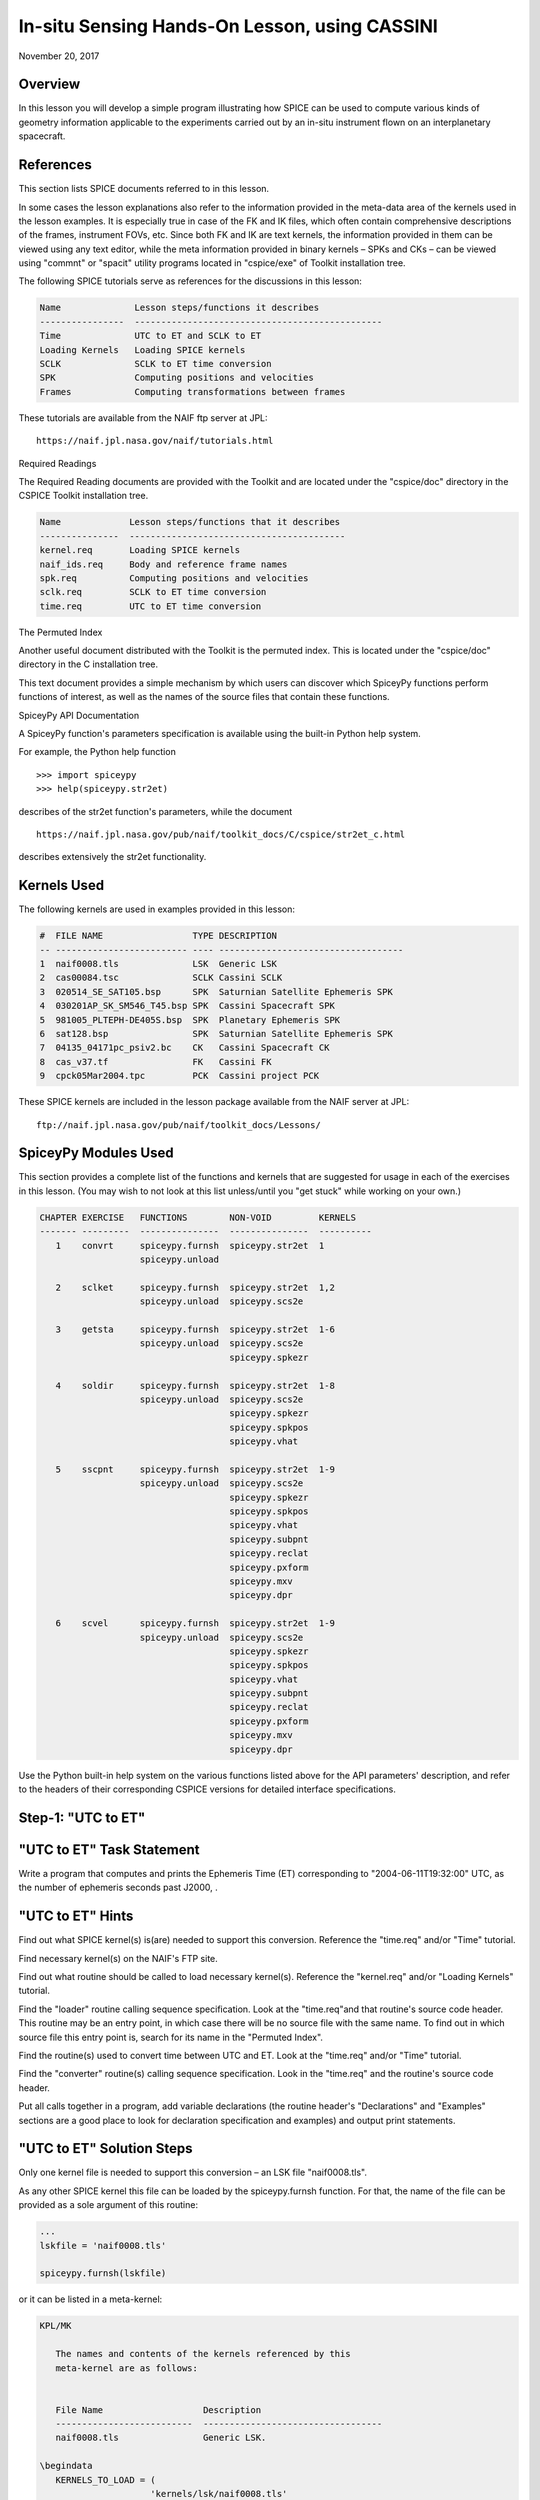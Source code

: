 In-situ Sensing Hands-On Lesson, using CASSINI
===============================================

November 20, 2017

Overview
--------

In this lesson you will develop a simple program illustrating how SPICE
can be used to compute various kinds of geometry information applicable
to the experiments carried out by an in-situ instrument flown on an
interplanetary spacecraft.

References
----------

This section lists SPICE documents referred to in this lesson.

In some cases the lesson explanations also refer to the information
provided in the meta-data area of the kernels used in the lesson
examples. It is especially true in case of the FK and IK files, which
often contain comprehensive descriptions of the frames, instrument FOVs,
etc. Since both FK and IK are text kernels, the information provided in
them can be viewed using any text editor, while the meta information
provided in binary kernels – SPKs and CKs – can be viewed using
"commnt" or "spacit" utility programs located in "cspice/exe" of
Toolkit installation tree.

The following SPICE tutorials serve as references for the discussions in
this lesson:

.. code-block:: text

      Name              Lesson steps/functions it describes
      ----------------  -----------------------------------------------
      Time              UTC to ET and SCLK to ET
      Loading Kernels   Loading SPICE kernels
      SCLK              SCLK to ET time conversion
      SPK               Computing positions and velocities
      Frames            Computing transformations between frames

These tutorials are available from the NAIF ftp server at JPL:

::

      https://naif.jpl.nasa.gov/naif/tutorials.html

Required Readings

The Required Reading documents are provided with the Toolkit and are
located under the "cspice/doc" directory in the CSPICE Toolkit
installation tree.

.. code-block:: text

      Name             Lesson steps/functions that it describes
      ---------------  -----------------------------------------
      kernel.req       Loading SPICE kernels
      naif_ids.req     Body and reference frame names
      spk.req          Computing positions and velocities
      sclk.req         SCLK to ET time conversion
      time.req         UTC to ET time conversion

The Permuted Index

Another useful document distributed with the Toolkit is the permuted
index. This is located under the "cspice/doc" directory in the C
installation tree.

This text document provides a simple mechanism by which users can
discover which SpiceyPy functions perform functions of interest, as well
as the names of the source files that contain these functions.

SpiceyPy API Documentation

A SpiceyPy function's parameters specification is available using the
built-in Python help system.

For example, the Python help function

::

      >>> import spiceypy
      >>> help(spiceypy.str2et)

describes of the str2et function's parameters, while the document

::

      https://naif.jpl.nasa.gov/pub/naif/toolkit_docs/C/cspice/str2et_c.html

describes extensively the str2et functionality.

Kernels Used
------------

The following kernels are used in examples provided in this lesson:

.. code-block:: text

      #  FILE NAME                 TYPE DESCRIPTION
      -- ------------------------- ---- -----------------------------------
      1  naif0008.tls              LSK  Generic LSK
      2  cas00084.tsc              SCLK Cassini SCLK
      3  020514_SE_SAT105.bsp      SPK  Saturnian Satellite Ephemeris SPK
      4  030201AP_SK_SM546_T45.bsp SPK  Cassini Spacecraft SPK
      5  981005_PLTEPH-DE405S.bsp  SPK  Planetary Ephemeris SPK
      6  sat128.bsp                SPK  Saturnian Satellite Ephemeris SPK
      7  04135_04171pc_psiv2.bc    CK   Cassini Spacecraft CK
      8  cas_v37.tf                FK   Cassini FK
      9  cpck05Mar2004.tpc         PCK  Cassini project PCK

These SPICE kernels are included in the lesson package available from
the NAIF server at JPL:

::

      ftp://naif.jpl.nasa.gov/pub/naif/toolkit_docs/Lessons/

SpiceyPy Modules Used
---------------------

This section provides a complete list of the functions and kernels that
are suggested for usage in each of the exercises in this lesson. (You
may wish to not look at this list unless/until you "get stuck" while
working on your own.)

.. code-block:: text

      CHAPTER EXERCISE   FUNCTIONS        NON-VOID         KERNELS
      ------- ---------  ---------------  ---------------  ----------
         1    convrt     spiceypy.furnsh  spiceypy.str2et  1
                         spiceypy.unload

         2    sclket     spiceypy.furnsh  spiceypy.str2et  1,2
                         spiceypy.unload  spiceypy.scs2e

         3    getsta     spiceypy.furnsh  spiceypy.str2et  1-6
                         spiceypy.unload  spiceypy.scs2e
                                          spiceypy.spkezr

         4    soldir     spiceypy.furnsh  spiceypy.str2et  1-8
                         spiceypy.unload  spiceypy.scs2e
                                          spiceypy.spkezr
                                          spiceypy.spkpos
                                          spiceypy.vhat

         5    sscpnt     spiceypy.furnsh  spiceypy.str2et  1-9
                         spiceypy.unload  spiceypy.scs2e
                                          spiceypy.spkezr
                                          spiceypy.spkpos
                                          spiceypy.vhat
                                          spiceypy.subpnt
                                          spiceypy.reclat
                                          spiceypy.pxform
                                          spiceypy.mxv
                                          spiceypy.dpr

         6    scvel      spiceypy.furnsh  spiceypy.str2et  1-9
                         spiceypy.unload  spiceypy.scs2e
                                          spiceypy.spkezr
                                          spiceypy.spkpos
                                          spiceypy.vhat
                                          spiceypy.subpnt
                                          spiceypy.reclat
                                          spiceypy.pxform
                                          spiceypy.mxv
                                          spiceypy.dpr

Use the Python built-in help system on the various functions listed
above for the API parameters' description, and refer to the headers of
their corresponding CSPICE versions for detailed interface
specifications.

Step-1: "UTC to ET"
------------------------------

"UTC to ET" Task Statement
-----------------------------

Write a program that computes and prints the Ephemeris Time (ET)
corresponding to "2004-06-11T19:32:00" UTC, as the number of
ephemeris seconds past J2000, .

"UTC to ET" Hints
--------------------

Find out what SPICE kernel(s) is(are) needed to support this conversion.
Reference the "time.req" and/or "Time" tutorial.

Find necessary kernel(s) on the NAIF's FTP site.

Find out what routine should be called to load necessary kernel(s).
Reference the "kernel.req" and/or "Loading Kernels" tutorial.

Find the
"loader" routine calling sequence specification. Look at the "time.req"and
that routine's source code header. This routine may be an entry point,
in which case there will be no source file with the same name. To find
out in which source file this entry point is, search for its name in the
"Permuted Index".

Find the routine(s) used to convert time between UTC and ET. Look at the
"time.req" and/or "Time" tutorial.

Find the
"converter" routine(s) calling sequence specification. Look in the "time.req"
and the routine's source code header.

Put all calls together in a program, add variable declarations (the
routine header's "Declarations" and "Examples" sections are a good
place to look for declaration specification and examples) and output
print statements.

"UTC to ET" Solution Steps
-----------------------------

Only one kernel file is needed to support this conversion – an LSK file
"naif0008.tls".

As any other SPICE kernel this file can be loaded by the spiceypy.furnsh
function. For that, the name of the file can be provided as a sole
argument of this routine:

.. code-block:: python

      ...
      lskfile = 'naif0008.tls'

      spiceypy.furnsh(lskfile)

or it can be listed in a meta-kernel:

.. code-block:: text

      KPL/MK

         The names and contents of the kernels referenced by this
         meta-kernel are as follows:


         File Name                   Description
         --------------------------  ----------------------------------
         naif0008.tls                Generic LSK.

      \begindata
         KERNELS_TO_LOAD = (
                           'kernels/lsk/naif0008.tls'
                           )
      \begintext

the name of which, let's call it "convrt.tm", can be then provided as
a sole argument of the :py:func:`spiceypy.spiceypy.furnsh` routine:

.. code-block:: python

          mkfile = 'convrt.tm'
          spiceypy.furnsh(mkfile)

While the second option seems to involve a bit more work – it requires
making an extra file – it is a much better way to go if you plan to load
more kernels as you extend the program. With the meta-kernel approach
simply adding more kernels to the list in KERNEL_TO_LOAD without
changing the program code will accomplish that.

The highest level SpiceyPy time routine converting UTC to ET is
spiceypy.str2et :py:func:`spiceypy.spiceypy.str2et` .

It has two arguments – input time string representing UTC in a variety
of formats (see :py:func:`spiceypy.spiceypy.str2et` header's section "Particulars" for
the complete description of input time formats) and output DP number of
ET seconds past J2000. A call to spiceypy.str2et converting a given UTC
to ET could look like this:

.. code-block:: python

          utc =  '2004-06-11T19:32:00'
          et = spiceypy.str2et(utc)

By combining :py:func:`spiceypy.spiceypy.furnsh` and :py:func:`spiceypy.spiceypy.str2et` calls and required
declarations and by adding a simple print statement, one would get a
complete program that prints ET for the given UTC epoch.

Use of SpiceyPy calls in a Python script requires the SpiceyPy package
to be installed in your Python distribution, either using pip or conda,
and imported within the script.

When you execute the script, "convrt", it produces the following
output:

.. code-block:: bash

      > python convrt.py
      UTC       = 2004-06-11T19:32:00
      ET        =     140254384.184625

"UTC to ET" Code
-------------------

Program "convrt.py":

.. code-block:: python

      from __future__ import print_function
      import spiceypy

      def convrt():

          mkfile = 'convrt.tm'
          spiceypy.furnsh(mkfile)

          utc =  '2004-06-11T19:32:00'
          et = spiceypy.str2et(utc)

          print('UTC       = {:s}'.format(utc))
          print('ET        = {:20.6f}'.format(et))

          spiceypy.unload(mkfile)


      if __name__ == '__main__':
          convrt()

Meta-kernel file "convrt.tm":

.. code-block:: text

      KPL/MK

         The names and contents of the kernels referenced by this
         meta-kernel are as follows:


         File Name                   Description
         --------------------------  ----------------------------------
         naif0008.tls                Generic LSK.

      \begindata
         KERNELS_TO_LOAD = (
                           'kernels/lsk/naif0008.tls'
                           )
      \begintext

Step-2: "SCLK to ET"
------------------------------

"SCLK to ET" Task Statement
------------------------------

Extend the program from Step-1 to compute and print ET for the following
CASSINI on-board clock epoch "1465674964.105".

"SCLK to ET" Hints
---------------------

Find out what additional (to those already loaded in Step-1) SPICE
kernel(s) is(are) needed to support SCLK to ET conversion. Look at the
"sclk.req" and/or "SCLK" tutorial.

Find necessary kernel(s) on the NAIF's FTP site.

Modify the program or meta-kernel to load this (these) kernels.

Find the routine(s) needed to convert time between SCLK and ET. Look at
the "sclk.req" and/or "Time" and "SCLK" tutorials.

Find the
"converter" routine's calling sequence specification. Look in the "sclk.req"
and the routine's source code header.

Look at "naif_ids.req" and the comments in the additional kernel(s)
that you have loaded for information on proper values of input arguments
of this routine.

Add calls to the
"converter" routine(s), necessary variable declarations (the routine header's" Declarations"and
"Examples" sections are a good place to look for declaration
specification and examples), and output print statements to the program.

"SCLK to ET" Solution Steps
------------------------------

A CASSINI SCLK file is needed additionally to the LSK file loaded in the
Step-1 to support this conversion.

No code change is needed in the loading portion of the program if a
meta-kernel approach was used in the Step-1. The program will load the
file if it will be added to the list of kernels in the KERNELS_TO_LOAD
variable:

.. code-block:: text

      KPL/MK

         The names and contents of the kernels referenced by this
         meta-kernel are as follows:


         File Name                   Description
         --------------------------  ----------------------------------
         naif0008.tls                Generic LSK.
         cas00084.tsc                Cassini SCLK.

      \begindata
         KERNELS_TO_LOAD = (
                           'kernels/lsk/naif0008.tls'
                           'kernels/sclk/cas00084.tsc'
                           )
      \begintext

The highest level SpiceyPy routine converting SCLK to ET is
spiceypy.scs2e :py:func:`spiceypy.spiceypy.scs2e` .

It has three arguments – NAIF ID for CASSINI s/c (-82 as described by
"naif_ids.req" document), input time string representing CASSINI
SCLK, and output DP number of ET seconds past J2000. A call to
spiceypy.str2et converting given SCLK to ET could look like this:

.. code-block:: python

          scid = -82
          sclk = '1465674964.105'
          et = spiceypy.scs2e(scid, sclk)

By adding the spiceypy.scs2e call, required declarations and a simple
print statement, one would get a complete program that prints ET for the
given SCLK epoch.

When you execute the script, "sclket", it produces the following
output:

::

      > python convrt.py
      UTC       = 2004-06-11T19:32:00
      ET        =     140254384.184625
      SCLK      = 1465674964.105
      ET        =     140254384.183426

"SCLK to ET" Code
--------------------

Program "sclket.py":

.. code-block:: python

      from __future__ import print_function
      import spiceypy

      def sclket():

          mkfile = 'sclket.tm'
          spiceypy.furnsh(mkfile)

          utc =  '2004-06-11T19:32:00'
          et = spiceypy.str2et(utc)

          print('UTC       = {:s}'.format(utc))
          print('ET        = {:20.6f}'.format(et))

          scid = -82
          sclk = '1465674964.105'
          et = spiceypy.scs2e(scid, sclk)

          print('SCLK      = {:s}'.format(sclk))
          print('ET        = {:20.6f}'.format(et))

          spiceypy.unload(mkfile)


      if __name__ == '__main__':
          sclket()

Meta-kernel file "sclket.tm":

.. code-block:: text

      KPL/MK

         The names and contents of the kernels referenced by this
         meta-kernel are as follows:


         File Name                   Description
         --------------------------  ----------------------------------
         naif0008.tls                Generic LSK.
         cas00084.tsc                Cassini SCLK.

      \begindata
         KERNELS_TO_LOAD = (
                           'kernels/lsk/naif0008.tls'
                           'kernels/sclk/cas00084.tsc'
                           )
      \begintext

Step-3: "Spacecraft State"
------------------------------

"Spacecraft State" Task Statement
------------------------------------

Extend the program from Step-2 to compute geometric state – position and
velocity – of the CASSINI spacecraft with respect to the Sun in the
Ecliptic frame at the epoch specified by SCLK time from Step-2.

"Spacecraft State" Hints
---------------------------

Find out what additional (to those already loaded in Steps-1&2) SPICE
kernel(s) is(are) needed to support state computation. Look at the
"spk.req" and/or "SPK" tutorial.

Find necessary kernel(s) on the NAIF's FTP site.

Verify that the kernels contain enough data to compute the state of
interest. Use "brief" utility program located under "toolkit/exe"
directory for that.

Modify the meta-kernel to load this(these) kernels.

Determine the routine(s) needed to compute states. Look at the
"spk.req" and/or "SPK" tutorial presentation.

Find the the routine(s) calling sequence specification. Look in the
"spk.req" and the routine's source code header.

Reference the "naif_ids.req" and "frames.req"and the routine(s)
header "Inputs" and "Particulars" sections to determine proper
values of the input arguments of this routine.

Add calls to the routine(s), necessary variable declarations and output
print statements to the program.

"Spacecraft State" Solution Steps
------------------------------------

A CASSINI spacecraft trajectory SPK and generic planetary ephemeris SPK
files are needed to support computation of the state of interest.

The file names can be added to the meta-kernel to get them loaded into
the program:

.. code-block:: text

      KPL/MK

         The names and contents of the kernels referenced by this
         meta-kernel are as follows:


         File Name                   Description
         --------------------------  ----------------------------------
         naif0008.tls                Generic LSK.
         cas00084.tsc                Cassini SCLK.
         020514_SE_SAT105.bsp        Saturnian Satellite Ephemeris SPK.
         030201AP_SK_SM546_T45.bsp   Cassini Spacecraft SPK.
         981005_PLTEPH-DE405S.bsp    Planetary Ephemeris SPK.
         sat128.bsp                  Saturnian Satellite Ephemeris SPK.

      \begindata
         KERNELS_TO_LOAD = (
                           'kernels/lsk/naif0008.tls'
                           'kernels/sclk/cas00084.tsc'
                           'kernels/spk/020514_SE_SAT105.bsp'
                           'kernels/spk/030201AP_SK_SM546_T45.bsp'
                           'kernels/spk/981005_PLTEPH-DE405S.bsp'
                           'kernels/spk/sat128.bsp'
                           )
      \begintext

The highest level SpiceyPy routine computing states is spiceypy.spkezr
:py:func:`spiceypy.spiceypy.spkezr` .

We are interested in computing CASSINI position and velocity with
respect to the Sun, therefore the target and observer names should be
set to 'CASSINI' and 'Sun' (both names can be found in
"naif_ids.req").

The state should be in ecliptic frame, therefore the name of the frame
in which the state should be computed is 'ECLIPJ2000' (see
"frames.req" document.)

Since we need only the geometric position, the 'abcorr' argument of the
routine should be set to 'NONE' (see aberration correction discussion in
the :py:func:`spiceypy.spiceypy.spkezr` .

Putting it all together, we get:

.. code-block:: python

          target = 'CASSINI'
          frame  = 'ECLIPJ2000'
          corrtn = 'NONE'
          observ = 'SUN'

          state, ltime = spiceypy.spkezr(target, et, frame,
                                         corrtn, observ)

When you execute the script, "getsta", it produces the following
output:

::

      > python getsta.py
      UTC       = 2004-06-11T19:32:00
      ET        =     140254384.184625
      SCLK      = 1465674964.105
      ET        =     140254384.183426
       X        =    -376599061.916539
       Y        =    1294487780.929154
       Z        =      -7064853.054698
      VX        =            -5.164226
      VY        =             0.801719
      VZ        =             0.040603

"Spacecraft State" Code
--------------------------

Program "getsta.py":

.. code-block:: python

      from __future__ import print_function
      import spiceypy

      def getsta():

          mkfile = 'getsta.tm'
          spiceypy.furnsh(mkfile)

          utc =  '2004-06-11T19:32:00'
          et = spiceypy.str2et(utc)

          print('UTC       = {:s}'.format(utc))
          print('ET        = {:20.6f}'.format(et))

          scid = -82
          sclk = '1465674964.105'
          et = spiceypy.scs2e(scid, sclk)

          print('SCLK      = {:s}'.format(sclk))
          print('ET        = {:20.6f}'.format(et))

          target = 'CASSINI'
          frame  = 'ECLIPJ2000'
          corrtn = 'NONE'
          observ = 'SUN'

          state, ltime = spiceypy.spkezr(target, et, frame,
                                         corrtn, observ)

          print(' X        = {:20.6f}'.format(state[0]))
          print(' Y        = {:20.6f}'.format(state[1]))
          print(' Z        = {:20.6f}'.format(state[2]))
          print('VX        = {:20.6f}'.format(state[3]))
          print('VY        = {:20.6f}'.format(state[4]))
          print('VZ        = {:20.6f}'.format(state[5]))

          spiceypy.unload(mkfile)


      if __name__ == '__main__':
          getsta()

Meta-kernel file "getsta.tm":

.. code-block:: text

      KPL/MK

         The names and contents of the kernels referenced by this
         meta-kernel are as follows:


         File Name                   Description
         --------------------------  ----------------------------------
         naif0008.tls                Generic LSK.
         cas00084.tsc                Cassini SCLK.
         020514_SE_SAT105.bsp        Saturnian Satellite Ephemeris SPK.
         030201AP_SK_SM546_T45.bsp   Cassini Spacecraft SPK.
         981005_PLTEPH-DE405S.bsp    Planetary Ephemeris SPK.
         sat128.bsp                  Saturnian Satellite Ephemeris SPK.

      \begindata
         KERNELS_TO_LOAD = (
                           'kernels/lsk/naif0008.tls'
                           'kernels/sclk/cas00084.tsc'
                           'kernels/spk/020514_SE_SAT105.bsp'
                           'kernels/spk/030201AP_SK_SM546_T45.bsp'
                           'kernels/spk/981005_PLTEPH-DE405S.bsp'
                           'kernels/spk/sat128.bsp'
                           )
      \begintext

Step-4: "Sun Direction"
------------------------------

"Sun Direction" Task Statement
---------------------------------

Extend the program from Step-3 to compute apparent direction of the Sun
in the INMS frame at the epoch specified by SCLK time from Step-2.

"Sun Direction" Hints
------------------------

Determine the additional SPICE kernels needed to support the direction
computation, knowing that they should provide the s/c and instrument
frame orientation. Retrieve these kernels from the NAIF's FTP site.

Verify that the orientation data in the kernels have adequate coverage
to support computation of the direction of interest. Use
"ckbrief" utility program located under" toolkit/exe" directory
for that.

Modify the meta-kernel to load this(these) kernels.

Determine the proper input arguments for the spiceypy.spkpos call to
calculate the direction (which is the position portion of the output
state). Look through the Frames Kernel find the name of the frame to
used.

Add calls to the routine(s), necessary variable declarations and output
print statements to the program.

"Sun Direction" Solution Steps
---------------------------------

A CASSINI spacecraft orientation CK file, providing s/c orientation with
respect to an inertial frame, and CASSINI FK file, providing orientation
of the INMS frame with respect to the s/c frame, are needed additionally
to already loaded kernels to support computation of this direction.

The file names can be added to the meta-kernel to get them loaded into
the program:

.. code-block:: text

      KPL/MK

         The names and contents of the kernels referenced by this
         meta-kernel are as follows:


         File Name                   Description
         --------------------------  ----------------------------------
         naif0008.tls                Generic LSK.
         cas00084.tsc                Cassini SCLK.
         020514_SE_SAT105.bsp        Saturnian Satellite Ephemeris SPK.
         030201AP_SK_SM546_T45.bsp   Cassini Spacecraft SPK.
         981005_PLTEPH-DE405S.bsp    Planetary Ephemeris SPK.
         sat128.bsp                  Saturnian Satellite Ephemeris SPK.
         04135_04171pc_psiv2.bc      Cassini Spacecraft CK.
         cas_v37.tf                  Cassini FK.


      \begindata
         KERNELS_TO_LOAD = (
                           'kernels/lsk/naif0008.tls'
                           'kernels/sclk/cas00084.tsc'
                           'kernels/spk/020514_SE_SAT105.bsp'
                           'kernels/spk/030201AP_SK_SM546_T45.bsp'
                           'kernels/spk/981005_PLTEPH-DE405S.bsp'
                           'kernels/spk/sat128.bsp'
                           'kernels/ck/04135_04171pc_psiv2.bc'
                           'kernels/fk/cas_v37.tf'
                           )
      \begintext

The same highest level SpiceyPy routine computing positions,
spiceypy.spkpos, can be used to compute this direction.

Since this is the direction of the Sun as seen from the s/c, the target
argument should be set to 'Sun' and the observer argument should be set
to 'CASSINI'. The name of the INMS frame is 'CASSINI_INMS', the
definition and description of this frame are provided in the CASSINI FK
file, "cassini_v02.tf".

Since the apparent, or 'as seen', position is sought for, the 'abcorr'
argument of the routine should be set to 'LT+S' (see aberration correction discussion in the ("\cspice/src/cspice/spkpos_c.c")

If desired, the position can then be turned into a unit vector using
spiceypy.vhat function
(https://spiceypy.readthedocs.io/en/master/documentation.html#spiceypy.spiceypy.vhat).
Putting it all together, we get:

.. code-block:: python

          target = 'SUN'
          frame  = 'CASSINI_INMS'
          corrtn = 'LT+S'
          observ = 'CASSINI'

          sundir, ltime = spiceypy.spkpos(target, et, frame,
                                          corrtn, observ)
          sundir = spiceypy.vhat(sundir)

When you execute the script, "soldir", it produces the following
output:

::

      > python soldir.py
      UTC       = 2004-06-11T19:32:00
      ET        =     140254384.184625
      SCLK      = 1465674964.105
      ET        =     140254384.183426
       X        =    -376599061.916539
       Y        =    1294487780.929154
       Z        =      -7064853.054698
      VX        =            -5.164226
      VY        =             0.801719
      VZ        =             0.040603
      SUNDIR(X) =            -0.290204
      SUNDIR(Y) =             0.881631
      SUNDIR(Z) =             0.372167

"Sun Direction" Code
-----------------------

Program "soldir.py":

.. code-block:: python

      from __future__ import print_function
      import spiceypy

      def soldir():

          mkfile = 'soldir.tm'
          spiceypy.furnsh(mkfile)

          utc =  '2004-06-11T19:32:00'
          et = spiceypy.str2et(utc)

          print('UTC       = {:s}'.format(utc))
          print('ET        = {:20.6f}'.format(et))

          scid = -82
          sclk = '1465674964.105'
          et = spiceypy.scs2e(scid, sclk)

          print('SCLK      = {:s}'.format(sclk))
          print('ET        = {:20.6f}'.format(et))

          target = 'CASSINI'
          frame  = 'ECLIPJ2000'
          corrtn = 'NONE'
          observ = 'SUN'

          state, ltime = spiceypy.spkezr(target, et, frame,
                                         corrtn, observ)

          print(' X        = {:20.6f}'.format(state[0]))
          print(' Y        = {:20.6f}'.format(state[1]))
          print(' Z        = {:20.6f}'.format(state[2]))
          print('VX        = {:20.6f}'.format(state[3]))
          print('VY        = {:20.6f}'.format(state[4]))
          print('VZ        = {:20.6f}'.format(state[5]))

          target = 'SUN'
          frame  = 'CASSINI_INMS'
          corrtn = 'LT+S'
          observ = 'CASSINI'

          sundir, ltime = spiceypy.spkpos(target, et, frame,
                                          corrtn, observ)
          sundir = spiceypy.vhat(sundir)

          print('SUNDIR(X) = {:20.6f}'.format(sundir[0]))
          print('SUNDIR(Y) = {:20.6f}'.format(sundir[1]))
          print('SUNDIR(Z) = {:20.6f}'.format(sundir[2]))

          spiceypy.unload(mkfile)


      if __name__ == '__main__':
          soldir()

Meta-kernel file "soldir.tm":

.. code-block:: text

      KPL/MK

         The names and contents of the kernels referenced by this
         meta-kernel are as follows:


         File Name                   Description
         --------------------------  ----------------------------------
         naif0008.tls                Generic LSK.
         cas00084.tsc                Cassini SCLK.
         020514_SE_SAT105.bsp        Saturnian Satellite Ephemeris SPK.
         030201AP_SK_SM546_T45.bsp   Cassini Spacecraft SPK.
         981005_PLTEPH-DE405S.bsp    Planetary Ephemeris SPK.
         sat128.bsp                  Saturnian Satellite Ephemeris SPK.
         04135_04171pc_psiv2.bc      Cassini Spacecraft CK.
         cas_v37.tf                  Cassini FK.


      \begindata
         KERNELS_TO_LOAD = (
                           'kernels/lsk/naif0008.tls'
                           'kernels/sclk/cas00084.tsc'
                           'kernels/spk/020514_SE_SAT105.bsp'
                           'kernels/spk/030201AP_SK_SM546_T45.bsp'
                           'kernels/spk/981005_PLTEPH-DE405S.bsp'
                           'kernels/spk/sat128.bsp'
                           'kernels/ck/04135_04171pc_psiv2.bc'
                           'kernels/fk/cas_v37.tf'
                           )
      \begintext

Step-5: "Sub-Spacecraft Point"
------------------------------

"Sub-Spacecraft Point" Task Statement
----------------------------------------

Extend the program from Step-4 to compute planetocentric longitude and
and latitude of the sub-spacecraft point on Phoebe, and the direction
from the spacecraft to that point in the INMS frame.

"Sub-Spacecraft Point" Hints
-------------------------------

Find the SpiceyPy routine that computes sub-observer point coordinates.
Use "Most Used SpiceyPy APIs" or" subpt" cookbook program for that.

Refer to the routine's header to determine the additional kernels needed
for this direction computation. Get these kernels from the NAIF's FTP
site. Modify the meta-kernel to load this(these) kernels.

Determine the proper input arguments for the routine. Refer to the
routine's header for that information.

Convert the surface point Cartesian vector returned by this routine to
latitudinal coordinates. Use "Permuted Index" to find the routine
that does this conversion. Refer to the routine's header for
input/output argument specifications.

Since the Cartesian vector from the spacecraft to the sub-spacecraft
point is computed in the Phoebe body-fixed frame, it should be
transformed into the instrument frame get the direction we are looking
for. Refer to "frames.req" and/or" Frames" tutorial to determine
the name of the routine computing transformations and use it to compute
transformation from Phoebe body-fixed to the INMS frame.

Using "Permuted Index" find the routine that multiplies 3x3 matrix by
3d vector and use it to rotate the vector to the instrument frame.

Add calls to the routine(s), necessary variable declarations and output
print statements to the program.

"Sub-Spacecraft Point" Solution Steps
----------------------------------------

The :py:func:`spiceypy.spiceypy.subpnt` routine can be
used to compute the sub-observer point and the vector from the observer
to that point with a single call. To determine this point as the closest point on the Phoebe ellipsoid, the 'method'
argument has to be set to 'NEAR POINT: ELLIPSOID'. For our case the
'target' is 'PHOEBE', the target body-fixed frame is 'IAU_PHOEBE', and
the observer is 'CASSINI'.

Since the s/c is close to Phoebe, light time does not need to be taken
into account and, therefore, the 'abcorr' argument can be set to
'NONE'.

In order for spiceypy.subpnt to compute the nearest point location, a
PCK file containing Phoebe radii has to be loaded into the program (see
"Files" section of the routine's header.) All other files required
for this computation are already being loaded by the program. With PCK
file name added to it, the updated meta-kernel will look like this:

.. code-block:: text

      KPL/MK

         The names and contents of the kernels referenced by this
         meta-kernel are as follows:


         File Name                   Description
         --------------------------  ----------------------------------
         naif0008.tls                Generic LSK.
         cas00084.tsc                Cassini SCLK.
         020514_SE_SAT105.bsp        Saturnian Satellite Ephemeris SPK.
         030201AP_SK_SM546_T45.bsp   Cassini Spacecraft SPK.
         981005_PLTEPH-DE405S.bsp    Planetary Ephemeris SPK.
         sat128.bsp                  Saturnian Satellite Ephemeris SPK.
         04135_04171pc_psiv2.bc      Cassini Spacecraft CK.
         cas_v37.tf                  Cassini FK.
         cpck05Mar2004.tpc           Cassini project PCK.


      \begindata
         KERNELS_TO_LOAD = (
                           'kernels/lsk/naif0008.tls'
                           'kernels/sclk/cas00084.tsc'
                           'kernels/spk/020514_SE_SAT105.bsp'
                           'kernels/spk/030201AP_SK_SM546_T45.bsp'
                           'kernels/spk/981005_PLTEPH-DE405S.bsp'
                           'kernels/spk/sat128.bsp'
                           'kernels/ck/04135_04171pc_psiv2.bc'
                           'kernels/fk/cas_v37.tf'
                           'kernels/pck/cpck05Mar2004.tpc'
                           )
      \begintext

The sub-spacecraft point Cartesian vector can be converted to
planetocentric radius, longitude and latitude using the spiceypy.reclat
routine :py:func:`spiceypy.spiceypy.reclat` .

The vector from the spacecraft to the sub-spacecraft point returned by
spiceypy.subpnt has to be rotated from the body-fixed frame to the
instrument frame. The name of the routine that computes 3x3 matrices
rotating vectors from one frame to another is spiceypy.pxform
:py:func:`spiceypy.spiceypy.pxform` .

In our case the
"from' argument should be set to 'IAU_PHOEBE' and the 'to' argument
should be set to 'CASSINI_INMS'

The vector should be then multiplied by this matrix to rotate it to the
instrument frame. The spiceypy.mxv routine performs that function :py:func:`spiceypy.spiceypy.mxv` .

After applying the rotation, normalize the resultant vector using the
spiceypy.vhat function.

For output the longitude and latitude angles returned by spiceypy.reclat
in radians can be converted to degrees by multiplying by spiceypy.dpr
function :py:func:`spiceypy.spiceypy.dpr` .

Putting it all together, we get:

::

          method = 'NEAR POINT: ELLIPSOID'
          target = 'PHOEBE'
          frame  = 'IAU_PHOEBE'
          corrtn = 'NONE'
          observ = 'CASSINI'

          spoint, trgepc, srfvec = spiceypy.subpnt(method, target, et,
                                                   frame, corrtn, observ)

          srad, slon, slat = spiceypy.reclat(spoint)

          fromfr = 'IAU_PHOEBE'
          tofr   = 'CASSINI_INMS'

          m2imat = spiceypy.pxform(fromfr, tofr, et)

          sbpdir = spiceypy.mxv(m2imat, srfvec)
          sbpdir = spiceypy.vhat(sbpdir)

          print('LON       = {:20.6f}'.format(slon * spiceypy.dpr()))
          print('LAT       = {:20.6f}'.format(slat * spiceypy.dpr()))

When you execute the script, "sscpnt", it produces the following
output:

::

      > python sscpnt.py
      UTC       = 2004-06-11T19:32:00
      ET        =     140254384.184625
      SCLK      = 1465674964.105
      ET        =     140254384.183426
       X        =    -376599061.916539
       Y        =    1294487780.929154
       Z        =      -7064853.054698
      VX        =            -5.164226
      VY        =             0.801719
      VZ        =             0.040603
      SUNDIR(X) =            -0.290204
      SUNDIR(Y) =             0.881631
      SUNDIR(Z) =             0.372167
      LON       =            23.423158
      LAT       =             3.709797
      SBPDIR(X) =            -0.000776
      SBPDIR(Y) =            -0.999873
      SBPDIR(Z) =            -0.015905

"Sub-Spacecraft Point" Code
------------------------------

Program

::

      from __future__ import print_function
      import spiceypy

      def sscpnt():

          mkfile = 'sscpnt.tm'
          spiceypy.furnsh(mkfile)

          utc =  '2004-06-11T19:32:00'
          et = spiceypy.str2et(utc)

          print('UTC       = {:s}'.format(utc))
          print('ET        = {:20.6f}'.format(et))

          scid = -82
          sclk = '1465674964.105'
          et = spiceypy.scs2e(scid, sclk)

          print('SCLK      = {:s}'.format(sclk))
          print('ET        = {:20.6f}'.format(et))

          target = 'CASSINI'
          frame  = 'ECLIPJ2000'
          corrtn = 'NONE'
          observ = 'SUN'

          state, ltime = spiceypy.spkezr(target, et, frame,
                                         corrtn, observ)

          print(' X        = {:20.6f}'.format(state[0]))
          print(' Y        = {:20.6f}'.format(state[1]))
          print(' Z        = {:20.6f}'.format(state[2]))
          print('VX        = {:20.6f}'.format(state[3]))
          print('VY        = {:20.6f}'.format(state[4]))
          print('VZ        = {:20.6f}'.format(state[5]))

          target = 'SUN'
          frame  = 'CASSINI_INMS'
          corrtn = 'LT+S'
          observ = 'CASSINI'

          sundir, ltime = spiceypy.spkpos(target, et, frame,
                                          corrtn, observ)
          sundir = spiceypy.vhat(sundir)

          print('SUNDIR(X) = {:20.6f}'.format(sundir[0]))
          print('SUNDIR(Y) = {:20.6f}'.format(sundir[1]))
          print('SUNDIR(Z) = {:20.6f}'.format(sundir[2]))

          method = 'NEAR POINT: ELLIPSOID'
          target = 'PHOEBE'
          frame  = 'IAU_PHOEBE'
          corrtn = 'NONE'
          observ = 'CASSINI'

          spoint, trgepc, srfvec = spiceypy.subpnt(method, target, et,
                                                   frame, corrtn, observ)

          srad, slon, slat = spiceypy.reclat(spoint)

          fromfr = 'IAU_PHOEBE'
          tofr   = 'CASSINI_INMS'

          m2imat = spiceypy.pxform(fromfr, tofr, et)

          sbpdir = spiceypy.mxv(m2imat, srfvec)
          sbpdir = spiceypy.vhat(sbpdir)

          print('LON       = {:20.6f}'.format(slon * spiceypy.dpr()))
          print('LAT       = {:20.6f}'.format(slat * spiceypy.dpr()))
          print('SBPDIR(X) = {:20.6f}'.format(sbpdir[0]))
          print('SBPDIR(Y) = {:20.6f}'.format(sbpdir[1]))
          print('SBPDIR(Z) = {:20.6f}'.format(sbpdir[2]))

          spiceypy.unload(mkfile)


      if __name__ == '__main__':
          sscpnt()

Meta-kernel file "sscpnt.tm":

::

      KPL/MK

         The names and contents of the kernels referenced by this
         meta-kernel are as follows:


         File Name                   Description
         --------------------------  ----------------------------------
         naif0008.tls                Generic LSK.
         cas00084.tsc                Cassini SCLK.
         020514_SE_SAT105.bsp        Saturnian Satellite Ephemeris SPK.
         030201AP_SK_SM546_T45.bsp   Cassini Spacecraft SPK.
         981005_PLTEPH-DE405S.bsp    Planetary Ephemeris SPK.
         sat128.bsp                  Saturnian Satellite Ephemeris SPK.
         04135_04171pc_psiv2.bc      Cassini Spacecraft CK.
         cas_v37.tf                  Cassini FK.
         cpck05Mar2004.tpc           Cassini project PCK.


      \begindata
         KERNELS_TO_LOAD = (
                           'kernels/lsk/naif0008.tls'
                           'kernels/sclk/cas00084.tsc'
                           'kernels/spk/020514_SE_SAT105.bsp'
                           'kernels/spk/030201AP_SK_SM546_T45.bsp'
                           'kernels/spk/981005_PLTEPH-DE405S.bsp'
                           'kernels/spk/sat128.bsp'
                           'kernels/ck/04135_04171pc_psiv2.bc'
                           'kernels/fk/cas_v37.tf'
                           'kernels/pck/cpck05Mar2004.tpc'
                           )
      \begintext

Step-6: "Spacecraft Velocity"
------------------------------

"Spacecraft Velocity" Task Statement
---------------------------------------

Extend the program from Step-5 to compute the spacecraft velocity with
respect to Phoebe in the INMS frame.

"Spacecraft Velocity" Hints
------------------------------

Compute velocity of the spacecraft with respect to Phoebe in some
inertial frame, for example J2000. Recall that velocity is the last
three components of the state vector returned by spiceypy.spkezr.

Since the velocity vector is computed in the inertial frame, it should
be rotated to the instrument frame. Look at the previous step the
routine that compute necessary rotation and rotate vectors.

Add calls to the routine(s), necessary variable declarations and output
print statements to the program.

"Spacecraft Velocity" Solution Steps
---------------------------------------

All kernels required for computations in this step are already being
loaded by the program, therefore, the meta-kernel does not need to be
changed.

The spacecraft velocity vector is the last three components of the state
returned by spiceypy.spkezr. To compute velocity of CASSINI with respect
to Phoebe in the J2000 inertial frame the spiceypy.spkezr arguments
should be set to 'CASSINI' (TARG), 'PHOEBE' (OBS), 'J2000' (REF) and
'NONE' (ABCORR).

The computed velocity vector has to be rotated from the J2000 frame to
the instrument frame. The spiceypy.pxform routine used in the previous
step can be used to compute the rotation matrix needed for that. In this
case the frame name arguments should be set to 'J2000' (FROM) and
'CASSINI_INMS' (TO).

As in the previous step the difference vector should be then multiplied
by this rotation matrix using the spiceypy.mxv routine. After applying
the rotation, normalize the resultant vector using the spiceypy.vhat
routine.

Putting it all together, we get:

::

          target = 'CASSINI'
          frame  = 'J2000'
          corrtn = 'NONE'
          observ = 'PHOEBE'

          state, ltime = spiceypy.spkezr(target, et, frame,
                                         corrtn, observ)
          scvdir = state[3:6]

          fromfr = 'J2000'
          tofr   = 'CASSINI_INMS'
          j2imat = spiceypy.pxform(fromfr, tofr, et)

          scvdir = spiceypy.mxv(j2imat, scvdir)
          scvdir = spiceypy.vhat(scvdir)

When you execute the script, "scvel", it produces the following
output:

::

      > python scvel.py
      UTC       = 2004-06-11T19:32:00
      ET        =     140254384.184625
      SCLK      = 1465674964.105
      ET        =     140254384.183426
       X        =    -376599061.916539
       Y        =    1294487780.929154
       Z        =      -7064853.054698
      VX        =            -5.164226
      VY        =             0.801719
      VZ        =             0.040603
      SUNDIR(X) =            -0.290204
      SUNDIR(Y) =             0.881631
      SUNDIR(Z) =             0.372167
      LON       =            23.423158
      LAT       =             3.709797
      SBPDIR(X) =            -0.000776
      SBPDIR(Y) =            -0.999873
      SBPDIR(Z) =            -0.015905
      SCVDIR(X) =             0.395785
      SCVDIR(Y) =            -0.292808
      SCVDIR(Z) =             0.870413

Note that computing the spacecraft velocity in the instrument frame by a
single call to spiceypy.spkezr by specifying 'CASSINI_INMS' in the
'ref' argument returns an incorrect result. Such computation will take
into account the spacecraft angular velocity from the CK files, which
should not be considered in this case.

"Spacecraft Velocity" Code Program" scvel.py":
---------------------------------------------------

::

      from __future__ import print_function
      import spiceypy

      def scvel():

          mkfile = 'scvel.tm'
          spiceypy.furnsh(mkfile)

          utc =  '2004-06-11T19:32:00'
          et = spiceypy.str2et(utc)

          print('UTC       = {:s}'.format(utc))
          print('ET        = {:20.6f}'.format(et))

          scid = -82
          sclk = '1465674964.105'
          et = spiceypy.scs2e(scid, sclk)

          print('SCLK      = {:s}'.format(sclk))
          print('ET        = {:20.6f}'.format(et))

          target = 'CASSINI'
          frame  = 'ECLIPJ2000'
          corrtn = 'NONE'
          observ = 'SUN'

          state, ltime = spiceypy.spkezr(target, et, frame,
                                         corrtn, observ)

          print(' X        = {:20.6f}'.format(state[0]))
          print(' Y        = {:20.6f}'.format(state[1]))
          print(' Z        = {:20.6f}'.format(state[2]))
          print('VX        = {:20.6f}'.format(state[3]))
          print('VY        = {:20.6f}'.format(state[4]))
          print('VZ        = {:20.6f}'.format(state[5]))

          target = 'SUN'
          frame  = 'CASSINI_INMS'
          corrtn = 'LT+S'
          observ = 'CASSINI'

          sundir, ltime = spiceypy.spkpos(target, et, frame,
                                          corrtn, observ)
          sundir = spiceypy.vhat(sundir)

          print('SUNDIR(X) = {:20.6f}'.format(sundir[0]))
          print('SUNDIR(Y) = {:20.6f}'.format(sundir[1]))
          print('SUNDIR(Z) = {:20.6f}'.format(sundir[2]))

          method = 'NEAR POINT: ELLIPSOID'
          target = 'PHOEBE'
          frame  = 'IAU_PHOEBE'
          corrtn = 'NONE'
          observ = 'CASSINI'

          spoint, trgepc, srfvec = spiceypy.subpnt(method, target, et,
                                                   frame, corrtn, observ)

          srad, slon, slat = spiceypy.reclat(spoint)

          fromfr = 'IAU_PHOEBE'
          tofr   = 'CASSINI_INMS'

          m2imat = spiceypy.pxform(fromfr, tofr, et)

          sbpdir = spiceypy.mxv(m2imat, srfvec)
          sbpdir = spiceypy.vhat(sbpdir)

          print('LON       = {:20.6f}'.format(slon * spiceypy.dpr()))
          print('LAT       = {:20.6f}'.format(slat * spiceypy.dpr()))
          print('SBPDIR(X) = {:20.6f}'.format(sbpdir[0]))
          print('SBPDIR(Y) = {:20.6f}'.format(sbpdir[1]))
          print('SBPDIR(Z) = {:20.6f}'.format(sbpdir[2]))

          target = 'CASSINI'
          frame  = 'J2000'
          corrtn = 'NONE'
          observ = 'PHOEBE'

          state, ltime = spiceypy.spkezr(target, et, frame,
                                         corrtn, observ)
          scvdir = state[3:6]

          fromfr = 'J2000'
          tofr   = 'CASSINI_INMS'
          j2imat = spiceypy.pxform(fromfr, tofr, et)

          scvdir = spiceypy.mxv(j2imat, scvdir)
          scvdir = spiceypy.vhat(scvdir)

          print('SCVDIR(X) = {:20.6f}'.format(scvdir[0]))
          print('SCVDIR(Y) = {:20.6f}'.format(scvdir[1]))
          print('SCVDIR(Z) = {:20.6f}'.format(scvdir[2]))

          spiceypy.unload(mkfile)


      if __name__ == '__main__':
          scvel()

Meta-kernel file "scvel.tm":

::

      KPL/MK

         The names and contents of the kernels referenced by this
         meta-kernel are as follows:


         File Name                   Description
         --------------------------  ----------------------------------
         naif0008.tls                Generic LSK.
         cas00084.tsc                Cassini SCLK.
         020514_SE_SAT105.bsp        Saturnian Satellite Ephemeris SPK.
         030201AP_SK_SM546_T45.bsp   Cassini Spacecraft SPK.
         981005_PLTEPH-DE405S.bsp    Planetary Ephemeris SPK.
         sat128.bsp                  Saturnian Satellite Ephemeris SPK.
         04135_04171pc_psiv2.bc      Cassini Spacecraft CK.
         cas_v37.tf                  Cassini FK.
         cpck05Mar2004.tpc           Cassini project PCK.


      \begindata
         KERNELS_TO_LOAD = (
                           'kernels/lsk/naif0008.tls'
                           'kernels/sclk/cas00084.tsc'
                           'kernels/spk/020514_SE_SAT105.bsp'
                           'kernels/spk/030201AP_SK_SM546_T45.bsp'
                           'kernels/spk/981005_PLTEPH-DE405S.bsp'
                           'kernels/spk/sat128.bsp'
                           'kernels/ck/04135_04171pc_psiv2.bc'
                           'kernels/fk/cas_v37.tf'
                           'kernels/pck/cpck05Mar2004.tpc'
                           )
      \begintext
